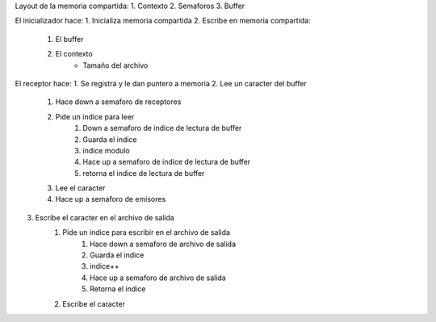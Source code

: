 Layout de la memoria compartida:
1. Contexto
2. Semaforos
3. Buffer


El inicializador hace:
1. Inicializa memoria compartida
2. Escribe en memoria compartida:
    1. El buffer
    2. El contexto
        - Tamaño del archivo

El receptor hace:
1. Se registra y le dan puntero a memoria
2. Lee un caracter del buffer
    1. Hace down a semaforo de receptores
    2. Pide un indice para leer
        1. Down a semaforo de indice de lectura de buffer
        2. Guarda el indice
        3. indice modulo
        4. Hace up a semaforo de indice de lectura de buffer
        5. retorna el indice de lectura de buffer
    3. Lee el caracter
    4. Hace up a semaforo de emisores
3. Escribe el caracter en el archivo de salida
    1. Pide un indice para escribir en el archivo de salida
           1. Hace down a semaforo de archivo de salida
           2. Guarda el indice
           3. indice++
           4. Hace up a semaforo de archivo de salida
           5. Retorna el indice
    2. Escribe el caracter
